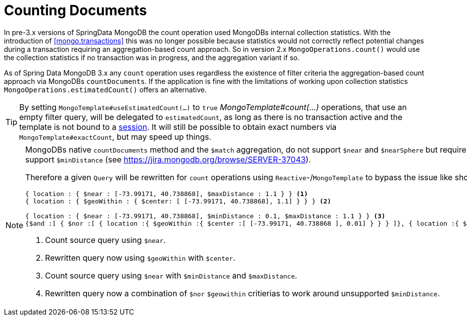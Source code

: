 [[mongo.query.count]]
= Counting Documents

In pre-3.x versions of SpringData MongoDB the count operation used MongoDBs internal collection statistics.
With the introduction of <<mongo.transactions>> this was no longer possible because statistics would not correctly reflect potential changes during a transaction requiring an aggregation-based count approach.
So in version 2.x `MongoOperations.count()` would use the collection statistics if no transaction was in progress, and the aggregation variant if so.

As of Spring Data MongoDB 3.x any `count` operation uses regardless the existence of filter criteria the aggregation-based count approach via MongoDBs `countDocuments`.
If the application is fine with the limitations of working upon collection statistics `MongoOperations.estimatedCount()` offers an alternative.

[TIP]
====
By setting `MongoTemplate#useEstimatedCount(...)` to `true` _MongoTemplate#count(...)_ operations, that use an empty filter query, will be delegated to `estimatedCount`, as long as there is no transaction active and the template is not bound to a <<mongo.sessions,session>>.
It will still be possible to obtain exact numbers via `MongoTemplate#exactCount`, but may speed up things.
====

[NOTE]
====
MongoDBs native `countDocuments` method and the `$match` aggregation, do not support `$near` and `$nearSphere` but require `$geoWithin` along with `$center` or `$centerSphere` which does not support `$minDistance` (see https://jira.mongodb.org/browse/SERVER-37043).

Therefore a given `Query` will be rewritten for `count` operations using `Reactive`-/`MongoTemplate` to bypass the issue like shown below.

[source,javascript]
----
{ location : { $near : [-73.99171, 40.738868], $maxDistance : 1.1 } } <1>
{ location : { $geoWithin : { $center: [ [-73.99171, 40.738868], 1.1] } } } <2>

{ location : { $near : [-73.99171, 40.738868], $minDistance : 0.1, $maxDistance : 1.1 } } <3>
{$and :[ { $nor :[ { location :{ $geoWithin :{ $center :[ [-73.99171, 40.738868 ], 0.01] } } } ]}, { location :{ $geoWithin :{ $center :[ [-73.99171, 40.738868 ], 1.1] } } } ] } <4>
----
<1> Count source query using `$near`.
<2> Rewritten query now using `$geoWithin` with `$center`.
<3> Count source query using `$near` with `$minDistance` and `$maxDistance`.
<4> Rewritten query now a combination of `$nor` `$geowithin` critierias to work around unsupported `$minDistance`.
====

